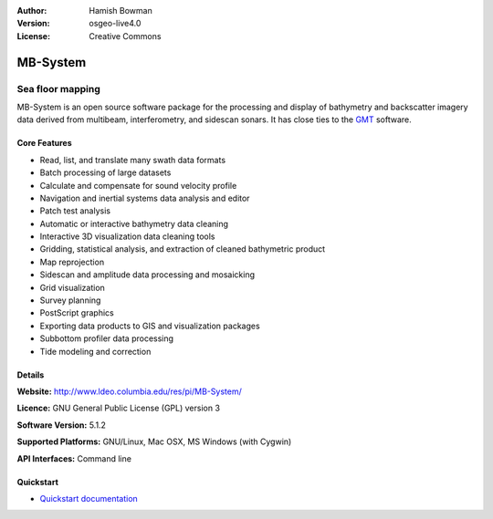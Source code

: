 :Author: Hamish Bowman
:Version: osgeo-live4.0
:License: Creative Commons

.. _mb-system-overview:

.. image:: images/project_logos/logo-mb-system.gif
  :scale: 30 %
  :alt: project logo
  :align: right
  :target: http://www.ldeo.columbia.edu/res/pi/MB-System/


MB-System
=========

Sea floor mapping
~~~~~~~~~~~~~~~~~

MB-System is an open source software package for the processing and
display of bathymetry and backscatter imagery data derived from
multibeam, interferometry, and sidescan sonars. It has close ties
to the `GMT <gmt_overview.html>`_ software.

Core Features
-------------

.. image:: images/screenshots/1024x768/mb-system_screenshot.png
  :scale: 50 %
  :alt: screenshot
  :align: right

* Read, list, and translate many swath data formats
* Batch processing of large datasets
* Calculate and compensate for sound velocity profile
* Navigation and inertial systems data analysis and editor
* Patch test analysis
* Automatic or interactive bathymetry data cleaning
* Interactive 3D visualization data cleaning tools
* Gridding, statistical analysis, and extraction of cleaned bathymetric product
* Map reprojection
* Sidescan and amplitude data processing and mosaicking
* Grid visualization
* Survey planning
* PostScript graphics
* Exporting data products to GIS and visualization packages
* Subbottom profiler data processing
* Tide modeling and correction

Details
-------

**Website:** http://www.ldeo.columbia.edu/res/pi/MB-System/

**Licence:** GNU General Public License (GPL) version 3

**Software Version:** 5.1.2

**Supported Platforms:** GNU/Linux, Mac OSX, MS Windows (with Cygwin)

**API Interfaces:** Command line


Quickstart
----------

* `Quickstart documentation <../quickstart/mb-system_quickstart.html>`_


